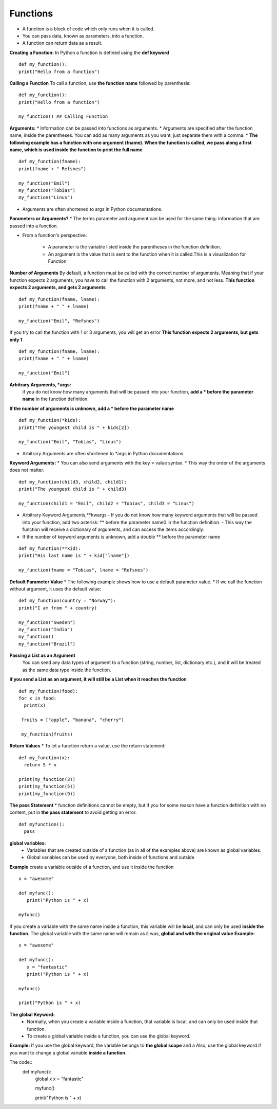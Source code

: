 .. This file is part of the OpenDSA eTextbook project. See
.. http://opendsa.org for more details.
.. Copyright (c) 2012-2020 by the OpenDSA Project Contributors, and
.. distributed under an MIT open source license.

.. avmetadata::
   :author: Bio_Batch2
   :satisfies: DNASeq
   :topic: DNASeq

Functions
=========
* A function is a block of code which only runs when it is called.
* You can pass data, known as parameters, into a function.
* A function can return data as a result.

**Creating a Function:**
In Python a function is defined using the **def keyword**
::
   def my_function():
   print("Hello from a function")

**Calling a Function**
To call a function, use **the function name** followed by parenthesis:
::
   def my_function():
   print("Hello from a function")

   my_function() ## Calling Function

**Arguments:**
* Information can be passed into functions as arguments.
* Arguments are specified after the function name, inside the parentheses. You can add as many arguments as you want, just separate them with a comma.
* **The following example has a function with one argument (fname). When the function is called, we pass along a first name, which is used inside the function to print the full name**
::
   def my_function(fname):
   print(fname + " Refsnes")

   my_function("Emil")
   my_function("Tobias")
   my_function("Linus")

* Arguments are often shortened to args in Python documentations.

**Parameters or Arguments?**
* The terms parameter and argument can be used for the same thing: information that are passed into a function.

* From a function's perspective:

    - A parameter is the variable listed inside the parentheses in the function definition.

    - An argument is the value that is sent to the function when it is called.This is a visualization for Function

**Number of Arguments**
By default, a function must be called with the correct number of arguments. Meaning that if your function expects 2 arguments,
you have to call the function with 2 arguments, not more, and not less.
**This function expects 2 arguments, and gets 2 arguments**
::
   def my_function(fname, lname):
   print(fname + " " + lname)

   my_function("Emil", "Refsnes")
   
If you try to call the function with 1 or 3 arguments, you will get an error
**This function expects 2 arguments, but gets only 1**
::
  def my_function(fname, lname):
  print(fname + " " + lname)

  my_function("Emil")
**Arbitrary Arguments, *args:**
  if you do not know how many arguments that will be passed into your function, **add a * before the parameter name** in the function definition.
**If the number of arguments is unknown, add a * before the parameter name**
::
   def my_function(*kids):
   print("The youngest child is " + kids[2])

   my_function("Emil", "Tobias", "Linus")

* Arbitrary Arguments are often shortened to *args in Python documentations.

**Keyword Arguments:**
* You can also send arguments with the key = value syntax.
* This way the order of the arguments does not matter.
::
   def my_function(child3, child2, child1):
   print("The youngest child is " + child3)
   
   my_function(child1 = "Emil", child2 = "Tobias", child3 = "Linus")
* Arbitrary Keyword Arguments,**kwargs
  - If you do not know how many keyword arguments that will be passed into your function, add two asterisk: ** before the parameter name0 in the function definition.
  - This way the function will receive a dictionary of arguments, and can access the items accordingly:
* If the number of keyword arguments is unknown, add a double ** before the parameter name
::
   
   def my_function(**kid):
   print("His last name is " + kid["lname"])
   
   my_function(fname = "Tobias", lname = "Refsnes")
**Default Parameter Value**
* The following example shows how to use a default parameter value.
* If we call the function without argument, it uses the default value:
::
   def my_function(country = "Norway"):
   print("I am from " + country)

   my_function("Sweden")
   my_function("India")
   my_function()
   my_function("Brazil")
**Passing a List as an Argument**
     You can send any data types of argument to a function (string, number, list, dictionary etc.), and it will be treated as the same data type inside the function.

**if you send a List as an argument, it will still be a List when it reaches the function**
::
  def my_function(food):
  for x in food:
    print(x)

   fruits = ["apple", "banana", "cherry"]

   my_function(fruits)
**Return Values**
* To let a function return a value, use the return statement:
::
   def my_function(x):
     return 5 * x

   print(my_function(3))
   print(my_function(5))
   print(my_function(9))
**The pass Statement**
*  function definitions cannot be empty, but if you for some reason have a function definition with no content, put in **the pass statement** to avoid getting an error.
::
   def myfunction():
     pass

**global variables:**
   * Variables that are created outside of a function (as in all of the examples above) are known as global variables.

   * Global variables can be used by everyone, both inside of functions and outside
**Example**
create a variable outside of a function, and use it inside the function
::
   x = "awesome"

   def myfunc():
      print("Python is " + x)

   myfunc()
If you create a variable with the same name inside a function, this variable will be **local**, and can only be used **inside the function**. 
The global variable with the same name will remain as it was, **global and with the original value**
**Example:**
::
   x = "awesome"

   def myfunc():
      x = "fantastic"
      print("Python is " + x)

   myfunc()

   print("Python is " + x)

**The global Keyword:**
   * Normally, when you create a variable inside a function, that variable is local, and can only be used inside that function.
   * To create a global variable inside a function, you can use the global keyword.
**Example:**
If you use the global keyword, the variable belongs to **the global scope** and a Also, use the global keyword if you want to change a global variable **inside a function**.

The code::
   def myfunc():
     global x
     x = "fantastic"

     myfunc()

     print("Python is " + x)


.. inlineav:: FunctionExercise ss
   :long_name: DNA Sequencing example Slideshow
   :links: AV/BIO/FunctionExercise.css 
   :scripts: DataStructures/PIFrames.js AV/BIO/FunctionExercise.js
   :output: show





